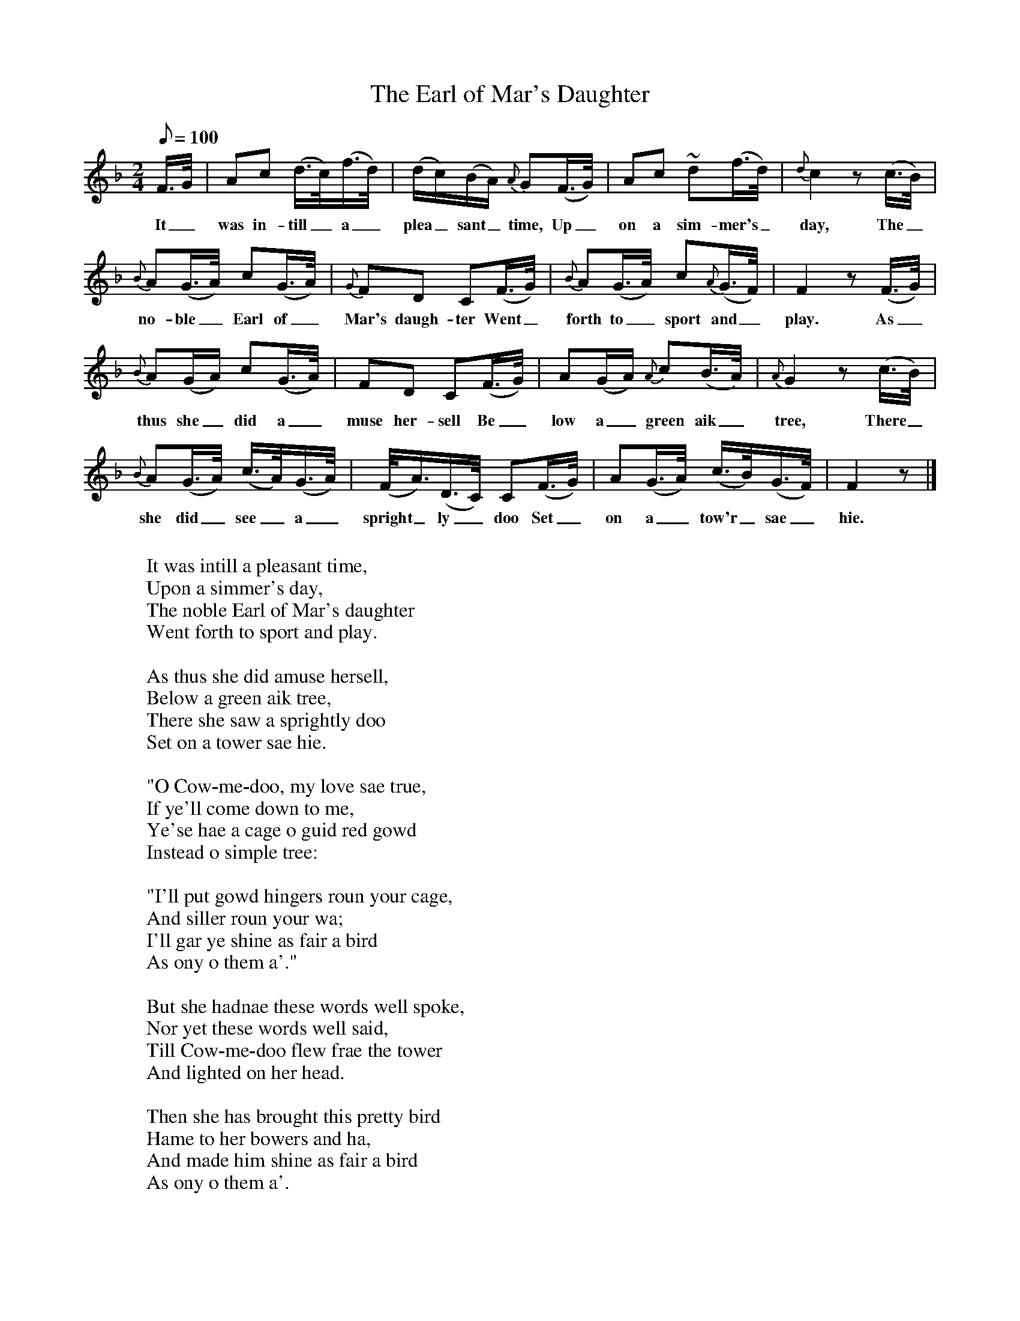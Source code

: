 X:1
T:The Earl of Mar's Daughter
S:Traditional (Buchan); perhaps modified by Christie.
B:Christie's Traditional Ballad Airs, vol.II, 1881.
Z:Child 270 Roud 3879
F: http://www.folkinfo.org/songs
L:1/8
Q:100
M:2/4
K:F
F3/4G/4|Ac (d3/4c/4)(f3/4d/4)|(d/c/)(B/A/) {A}G(F3/4G/4)|Ac ~d(f3/4d/4)|{d}c2 z (c3/4B/4)|
w:It_ was in-till_ a_ plea_sant_ time, Up_on a sim-mer's_ day, The_
{B}A(G3/4A/4) c(G3/4A/4)|{G}FD C(F3/4G/4)|{B}A(G3/4A/4) c{A}(G3/4F/4)|F2 z (F3/4G/4)|
w:no-ble_ Earl of_ Mar's daugh-ter Went_ forth to_ sport and_ play. As_
{B}A(G/A/) c(G3/4A/4)|FD C(F3/4G/4)|A(G/A/) {A}c(B3/4A/4)|{A}G2 z (c3/4B/4)|
w:thus she_ did a_muse her-sell Be_low a_ green aik_ tree, There_
{B}A(G3/4A/4) (c3/4A/4)(G3/4A/4)|(F/4A3/4)(D3/4C/4) C(F3/4G/4)|A(G3/4A/4) (c3/4B/4)(G3/4F/4)|F2 z|]
w:she did_ see_ a_ spright_ly_ doo Set_ on a_ tow'r_ sae_ hie.
W:
W:It was intill a pleasant time,
W:Upon a simmer's day,
W:The noble Earl of Mar's daughter
W:Went forth to sport and play.
W:
W:As thus she did amuse hersell,
W:Below a green aik tree,
W:There she saw a sprightly doo
W:Set on a tower sae hie.
W:
W:"O Cow-me-doo, my love sae true,
W:If ye'll come down to me,
W:Ye'se hae a cage o guid red gowd
W:Instead o simple tree:
W:
W:"I'll put gowd hingers roun your cage,
W:And siller roun your wa;
W:I'll gar ye shine as fair a bird
W:As ony o them a'."
W:
W:But she hadnae these words well spoke,
W:Nor yet these words well said,
W:Till Cow-me-doo flew frae the tower
W:And lighted on her head.
W:
W:Then she has brought this pretty bird
W:Hame to her bowers and ha,
W:And made him shine as fair a bird
W:As ony o them a'.
W:
W:When day was gane, and night was come,
W:About the evening tide,
W:This lady spied a sprightly youth
W:Stand straight up by her side.
W:
W:"From whence came ye, young man?" she said;
W:"That does surprise me sair;
W:My door was bolted right secure,
W:What way hae ye come here?"
W:
W:"O had your tongue, ye lady fair,
W:Lat a' your folly be;
W:Mind ye not on your turtle-doo
W:Last day ye brought wi thee?"
W:
W:"O tell me mair, young man," she said,
W:"This does surprise me now;
W:What country hae ye come frae?
W:What pedigree are you?"
W:
W:"My mither lives on foreign isles,
W:She has nae mair but me;
W:She is a queen o wealth and state,
W:And birth and high degree.
W:
W:"Likewise well skilld in magic spells,
W:As ye may plainly see,
W:And she transformd me to yon shape.
W:To charm such maids as thee.
W:
W:"I am a doo the live-lang day,
W:A sprightly youth at night;
W:This aye gars me appear mair fair
W:In a fair maiden's sight.
W:
W:"And it was but this verra day
W:That I came ower the sea;
W:Your lovely face did me enchant;
W:I'll live and dee wi thee."
W:
W:"O Cow-me-doo, my luve sae true,
W:Nae mair frae me ye'se gae;"
W:"That's never my intent, my luve,
W:As ye said, it shall be sae."
W:
W:"O Cow-me-doo, my luve sae true,
W:It's time to gae to bed;"
W:"Wi a' my heart, my dear marrow,
W:It's be as ye hae said."
W:
W:Then he has staid in bower wi her
W:For sax lang years and ane,
W:Till sax young sons to him she bare,
W:And the seventh she's brought hame.
W:
W:But aye as ever a child was born
W:He carried them away,
W:And brought them to his mither's care,
W:As fast as he coud fly.
W:
W:Thus he has staid in bower wi her
W:For twenty years and three;
W:There came a lord o high renown
W:To court this fair ladie.
W:
W:But still his proffer she refused,
W:And a' his presents too;
W:Says, "I'm content to live alane
W:Wi my bird, Cow-me-doo."
W:
W:Her father sware a solemn oath
W:Amang the nobles all,
W:"The morn, or ere I eat or drink,
W:This bird I will gar kill."
W:
W:The bird was sitting in his cage.
W:And heard what they did say;
W:And when he found they were dismist,
W:Says, "Wae's me for this day!
W:
W:"Before that I do langer stay,
W:And thus to be forlorn,
W:I'll gang unto my mither's bower,
W:Where I was bred and born."
W:
W:Then Cow-me-doo took flight and flew
W:Beyond the raging sea,
W:And lighted near his mither's castle.
W:On a tower o gowd sae hie.
W:
W:As his mither was wauking out,
W:To see what she coud see,
W:And there she saw her little son,
W:Set on the tower sae hie.
W:
W:"Get dancers here to dance," she said,
W:"And minstrells for to play;
W:For here's my young son, Florentine,
W:Come here wi me to stay."
W:
W:"Get nae dancers to dance, mither,
W:Nor minstrells for to play,
W:For the mither o my seven sons,
W:The morn's her wedding-day."
W:
W:"O tell me, tell me, Florentine,
W:Tell me, and tell me true,
W:Tell me this day without a flaw,
W:What I will do for you."
W:
W:"Instead of dancers to dance, mither,
W:Or minstrells for to play,
W:Turn four-and-twenty wall-wight men
W:Like storks in feathers gray;
W:
W:"My seven sons in seven swans,
W:Aboon their heads to flee;
W:And I mysell a gay gos-hawk,
W:A bird o high degree."
W:
W:Then sichin said the queen hersell,
W:"That thing's too high for me;"
W:But she applied to an auld woman,
W:Who had mair skill than she.
W:
W:Instead o dancers to dance a dance,
W:Or minstrells for to play,
W:Four-and-twenty wall-wight men
W:Turnd birds o feathers gray;
W:
W:Her seven sons in seven swans,
W:Aboon their heads to flee;
W:And he himsell a gay gos-hawk,
W:A bird o high degree.
W:
W:This flock o birds took flight and flew
W:Beyond the raging sea,
W:And landed near the Earl Mar's castle,
W:Took shelter in every tree.
W:
W:They were a flock o pretty birds,
W:Right comely to be seen:
W:The people viewed them wi surprise,
W:As they dancd on the green.
W:
W:These birds ascended frae the tree
W:And lighted on the ha,
W:And at the last wi force did flee
W:Amang the nobles a'.
W:
W:The storks there seized some o the men,
W:They coud neither fight nor flee;
W:The swans they bound the bride's best man
W:Below a green aik tree.
W:
W:They lighted next on maidens fair,
W:Then on the bride's own head,
W:And in the twinkling o an ee
W:The bride and them were fled.
W:
W:There's ancient men at weddings been
W:For sixty years or more,
W:But sic a curious wedding-day
W:They never saw before.
W:
W:For naething coud the companie do,
W:Nor naething coud they say
W:But they saw a flock o pretty birds
W:That took their bride away.
W:
W:When that Earl Mar he came to know
W:Where his dochter did stay,
W:He signd a bond o unity,
W:And visits now they pay.

